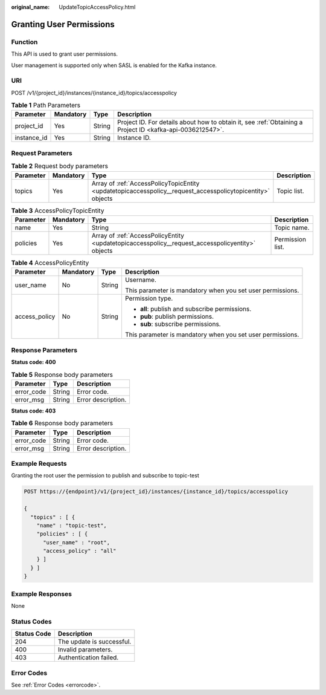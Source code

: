 :original_name: UpdateTopicAccessPolicy.html

.. _UpdateTopicAccessPolicy:

Granting User Permissions
=========================

Function
--------

This API is used to grant user permissions.

User management is supported only when SASL is enabled for the Kafka instance.

URI
---

POST /v1/{project_id}/instances/{instance_id}/topics/accesspolicy

.. table:: **Table 1** Path Parameters

   +-------------+-----------+--------+-----------------------------------------------------------------------------------------------------------+
   | Parameter   | Mandatory | Type   | Description                                                                                               |
   +=============+===========+========+===========================================================================================================+
   | project_id  | Yes       | String | Project ID. For details about how to obtain it, see :ref:`Obtaining a Project ID <kafka-api-0036212547>`. |
   +-------------+-----------+--------+-----------------------------------------------------------------------------------------------------------+
   | instance_id | Yes       | String | Instance ID.                                                                                              |
   +-------------+-----------+--------+-----------------------------------------------------------------------------------------------------------+

Request Parameters
------------------

.. table:: **Table 2** Request body parameters

   +-----------+-----------+------------------------------------------------------------------------------------------------------------+-------------+
   | Parameter | Mandatory | Type                                                                                                       | Description |
   +===========+===========+============================================================================================================+=============+
   | topics    | Yes       | Array of :ref:`AccessPolicyTopicEntity <updatetopicaccesspolicy__request_accesspolicytopicentity>` objects | Topic list. |
   +-----------+-----------+------------------------------------------------------------------------------------------------------------+-------------+

.. _updatetopicaccesspolicy__request_accesspolicytopicentity:

.. table:: **Table 3** AccessPolicyTopicEntity

   +-----------+-----------+--------------------------------------------------------------------------------------------------+------------------+
   | Parameter | Mandatory | Type                                                                                             | Description      |
   +===========+===========+==================================================================================================+==================+
   | name      | Yes       | String                                                                                           | Topic name.      |
   +-----------+-----------+--------------------------------------------------------------------------------------------------+------------------+
   | policies  | Yes       | Array of :ref:`AccessPolicyEntity <updatetopicaccesspolicy__request_accesspolicyentity>` objects | Permission list. |
   +-----------+-----------+--------------------------------------------------------------------------------------------------+------------------+

.. _updatetopicaccesspolicy__request_accesspolicyentity:

.. table:: **Table 4** AccessPolicyEntity

   +-----------------+-----------------+-----------------+------------------------------------------------------------+
   | Parameter       | Mandatory       | Type            | Description                                                |
   +=================+=================+=================+============================================================+
   | user_name       | No              | String          | Username.                                                  |
   |                 |                 |                 |                                                            |
   |                 |                 |                 | This parameter is mandatory when you set user permissions. |
   +-----------------+-----------------+-----------------+------------------------------------------------------------+
   | access_policy   | No              | String          | Permission type.                                           |
   |                 |                 |                 |                                                            |
   |                 |                 |                 | -  **all**: publish and subscribe permissions.             |
   |                 |                 |                 |                                                            |
   |                 |                 |                 | -  **pub**: publish permissions.                           |
   |                 |                 |                 |                                                            |
   |                 |                 |                 | -  **sub**: subscribe permissions.                         |
   |                 |                 |                 |                                                            |
   |                 |                 |                 | This parameter is mandatory when you set user permissions. |
   +-----------------+-----------------+-----------------+------------------------------------------------------------+

Response Parameters
-------------------

**Status code: 400**

.. table:: **Table 5** Response body parameters

   ========== ====== ==================
   Parameter  Type   Description
   ========== ====== ==================
   error_code String Error code.
   error_msg  String Error description.
   ========== ====== ==================

**Status code: 403**

.. table:: **Table 6** Response body parameters

   ========== ====== ==================
   Parameter  Type   Description
   ========== ====== ==================
   error_code String Error code.
   error_msg  String Error description.
   ========== ====== ==================

Example Requests
----------------

Granting the root user the permission to publish and subscribe to topic-test

.. code-block:: text

   POST https://{endpoint}/v1/{project_id}/instances/{instance_id}/topics/accesspolicy

   {
     "topics" : [ {
       "name" : "topic-test",
       "policies" : [ {
         "user_name" : "root",
         "access_policy" : "all"
       } ]
     } ]
   }

Example Responses
-----------------

None

Status Codes
------------

=========== =========================
Status Code Description
=========== =========================
204         The update is successful.
400         Invalid parameters.
403         Authentication failed.
=========== =========================

Error Codes
-----------

See :ref:`Error Codes <errorcode>`.
